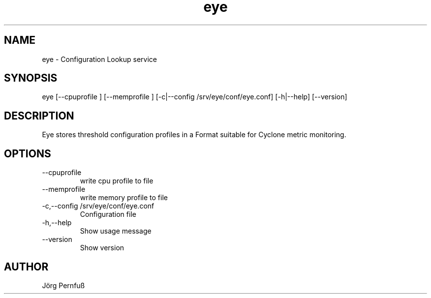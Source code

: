 .TH "eye" 1 "July 1, 2019" "eye 0.9.0-131b704/float64" "eye"
.SH NAME
eye
\- Configuration Lookup service
.SH SYNOPSIS
eye  [\-\-cpuprofile ] [\-\-memprofile ] [\-c|\-\-config /srv/eye/conf/eye.conf] [\-h|\-\-help] [\-\-version]
.SH DESCRIPTION
Eye stores threshold configuration profiles in a Format suitable for Cyclone metric monitoring.

.SH OPTIONS
.TP
\-\-cpuprofile 
write cpu profile to file
.TP
\-\-memprofile 
write memory profile to file
.TP
\-c,\-\-config /srv/eye/conf/eye.conf
Configuration file
.TP
\-h,\-\-help
Show usage message
.TP
\-\-version
Show version
.SH AUTHOR
Jörg Pernfuß
